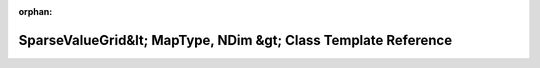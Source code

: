 .. meta::e6be1882ca94caa044922247b9cdb113ac3adcc4be57e7f3fa86f98fa7d8d15df8f05bfb90c853d197631108bbf7438ede9463a9f4ff6bbda726fed34702d843

:orphan:

.. title:: Beluga: beluga::SparseValueGrid&lt; MapType, NDim &gt; Class Template Reference

SparseValueGrid&lt; MapType, NDim &gt; Class Template Reference
===============================================================

.. container:: doxygen-content

   
   .. raw:: html
     :file: classbeluga_1_1SparseValueGrid.html
